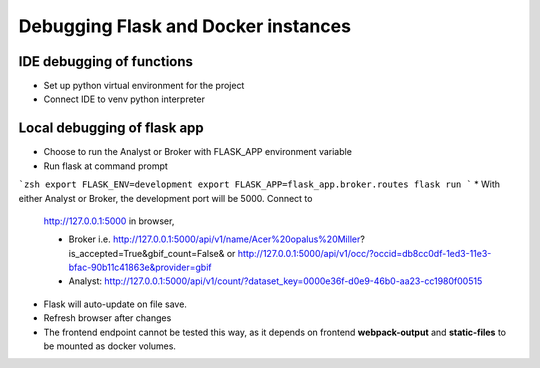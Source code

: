 Debugging Flask and Docker instances
###########################################################

IDE debugging of functions
=============================================

* Set up python virtual environment for the project
* Connect IDE to venv python interpreter

Local debugging of flask app
=============================================

* Choose to run the Analyst or Broker with FLASK_APP environment variable
* Run flask at command prompt

```zsh
export FLASK_ENV=development
export FLASK_APP=flask_app.broker.routes
flask run
```
* With either Analyst or Broker, the development port will be 5000.  Connect to
  http://127.0.0.1:5000 in browser,

  * Broker
    i.e. http://127.0.0.1:5000/api/v1/name/Acer%20opalus%20Miller?is_accepted=True&gbif_count=False&
    or http://127.0.0.1:5000/api/v1/occ/?occid=db8cc0df-1ed3-11e3-bfac-90b11c41863e&provider=gbif

  * Analyst:
    http://127.0.0.1:5000/api/v1/count/?dataset_key=0000e36f-d0e9-46b0-aa23-cc1980f00515
* Flask will auto-update on file save.
* Refresh browser after changes
* The frontend endpoint cannot be tested this way, as it depends on frontend
  **webpack-output** and **static-files** to be mounted as docker volumes.

